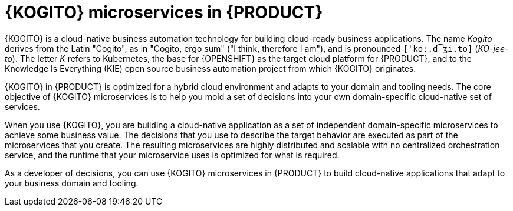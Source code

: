 [id="con-kogito-microservices_{context}"]
= {KOGITO} microservices in {PRODUCT}

{KOGITO} is a cloud-native business automation technology for building cloud-ready business applications. The name _Kogito_ derives from the Latin "Cogito", as in "Cogito, ergo sum" ("I think, therefore I am"), and is pronounced `[ˈkoː.d͡ʒi.to]` (_KO-jee-to_). The letter _K_ refers to Kubernetes, the base for {OPENSHIFT} as the target cloud platform for {PRODUCT}, and to the Knowledge Is Everything (KIE) open source business automation project from which {KOGITO} originates.

{KOGITO} in {PRODUCT} is optimized for a hybrid cloud environment and adapts to your domain and tooling needs. The core objective of {KOGITO} microservices is to help you mold a set of decisions into your own domain-specific cloud-native set of services.

When you use {KOGITO}, you are building a cloud-native application as a set of independent domain-specific microservices to achieve some business value. The decisions that you use to describe the target behavior are executed as part of the microservices that you create. The resulting microservices are highly distributed and scalable with no centralized orchestration service, and the runtime that your microservice uses is optimized for what is required.

As a developer of decisions, you can use {KOGITO} microservices in {PRODUCT} to build cloud-native applications that adapt to your business domain and tooling.
